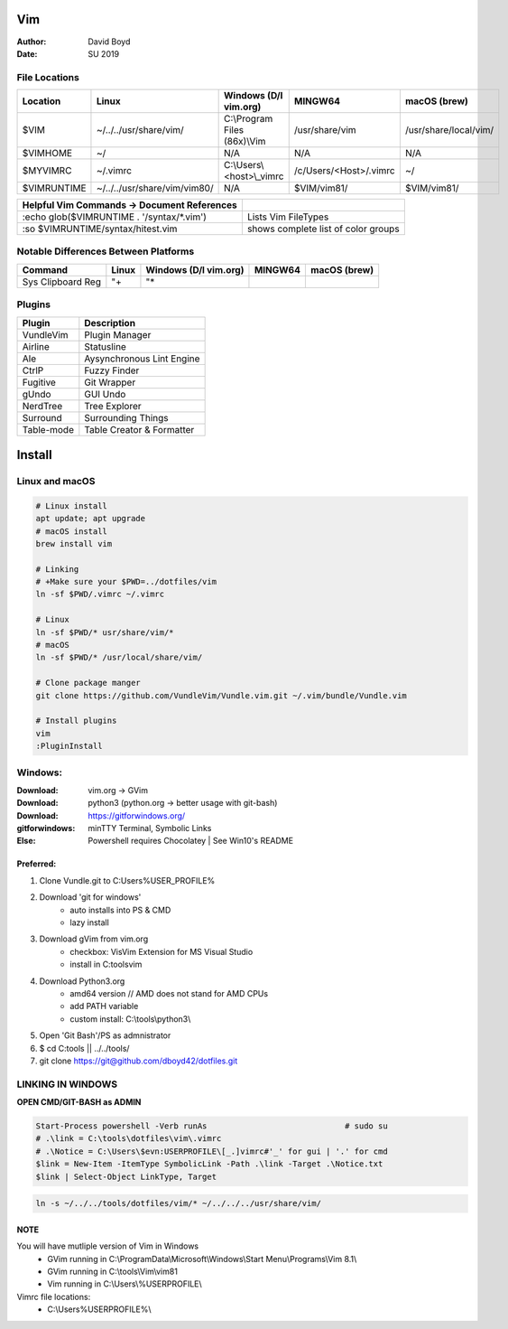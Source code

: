 Vim
###
:Author: David Boyd
:Date: SU 2019

File Locations
===============

+-------------+------------------------------+------------------------------+------------------------+-----------------------+
| Location    | Linux                        | Windows (D/l vim.org)        | MINGW64                | macOS (brew)          |
+=============+==============================+==============================+========================+=======================+
| $VIM        | ~/../../usr/share/vim/       | C:\\Program Files (86x)\\Vim | /usr/share/vim         | /usr/share/local/vim/ |
+-------------+------------------------------+------------------------------+------------------------+-----------------------+
| $VIMHOME    | ~/                           | N/A                          | N/A                    | N/A                   |
+-------------+------------------------------+------------------------------+------------------------+-----------------------+
| $MYVIMRC    | ~/.vimrc                     | C:\\Users\\<host>\\_vimrc    | /c/Users/<Host>/.vimrc | ~/                    |
+-------------+------------------------------+------------------------------+------------------------+-----------------------+
| $VIMRUNTIME | ~/../../usr/share/vim/vim80/ | N/A                          | $VIM/vim81/            | $VIM/vim81/           |
+-------------+------------------------------+------------------------------+------------------------+-----------------------+

+---------------------------------------------+-------------------------------------+
| Helpful Vim Commands -> Document References |                                     |
+=============================================+=====================================+
| :echo glob($VIMRUNTIME . '/syntax/\*.vim')  | Lists Vim FileTypes                 |
+---------------------------------------------+-------------------------------------+
| :so $VIMRUNTIME/syntax/hitest.vim           | shows complete list of color groups |
+---------------------------------------------+-------------------------------------+

Notable Differences Between Platforms
=====================================

+-------------------+-------+-----------------------+---------+--------------+
| Command           | Linux | Windows (D/l vim.org) | MINGW64 | macOS (brew) |
+===================+=======+=======================+=========+==============+
| Sys Clipboard Reg | "+    | "*                    |         |              |
+-------------------+-------+-----------------------+---------+--------------+

Plugins
=======

+----------------+---------------------------+
| Plugin         | Description               |
+================+===========================+
| VundleVim      | Plugin Manager            |
+----------------+---------------------------+
| Airline        | Statusline                |
+----------------+---------------------------+
| Ale            | Aysynchronous Lint Engine |
+----------------+---------------------------+
| CtrlP          | Fuzzy Finder              |
+----------------+---------------------------+
| Fugitive       | Git Wrapper               |
+----------------+---------------------------+
| gUndo          | GUI Undo                  |
+----------------+---------------------------+
| NerdTree       | Tree Explorer             |
+----------------+---------------------------+
| Surround       | Surrounding Things        |
+----------------+---------------------------+
| Table-mode     | Table Creator & Formatter |
+----------------+---------------------------+

Install
#######

Linux and macOS
===============

.. code-block :: Bash

	# Linux install
	apt update; apt upgrade
	# macOS install
	brew install vim

	# Linking
	# +Make sure your $PWD=../dotfiles/vim
	ln -sf $PWD/.vimrc ~/.vimrc

	# Linux
	ln -sf $PWD/* usr/share/vim/*
	# macOS
	ln -sf $PWD/* /usr/local/share/vim/

	# Clone package manger
	git clone https://github.com/VundleVim/Vundle.vim.git ~/.vim/bundle/Vundle.vim

	# Install plugins
	vim
	:PluginInstall

Windows:
========
:Download: vim.org -> GVim
:Download: python3 (python.org -> better usage with git-bash)
:Download: https://gitforwindows.org/
:gitforwindows: minTTY Terminal, Symbolic Links
:Else: Powershell requires Chocolatey | See Win10's README

Preferred:
----------

#. Clone Vundle.git to C:\Users\%USER_PROFILE%\
#. Download 'git for windows'
    - auto installs into PS & CMD
    - lazy install
#. Download gVim from vim.org
	- checkbox: VisVim Extension for MS Visual Studio
	- install in C:\tools\vim\
#. Download Python3.org
	- amd64 version  // AMD does not stand for AMD CPUs
	- add PATH variable
	- custom install: C:\\tools\\python3\\
#. Open 'Git Bash'/PS as admnistrator
#. $ cd C:\tools\   || ../../tools/
#. git clone https://git@github.com/dboyd42/dotfiles.git

LINKING IN WINDOWS
===================

**OPEN CMD/GIT-BASH as ADMIN**

.. code-block :: PowerShell

	Start-Process powershell -Verb runAs                             # sudo su
	# .\link = C:\tools\dotfiles\vim\.vimrc
	# .\Notice = C:\Users\$evn:USERPROFILE\[_.]vimrc#'_' for gui | '.' for cmd
	$link = New-Item -ItemType SymbolicLink -Path .\link -Target .\Notice.txt
	$link | Select-Object LinkType, Target


.. code-block :: MINGW64

    ln -s ~/../../tools/dotfiles/vim/* ~/../../../usr/share/vim/

NOTE
----

You will have mutliple version of Vim in Windows
    - GVim running in C:\\ProgramData\\Microsoft\\Windows\\Start Menu\\Programs\\Vim 8.1\\
    - GVim running in C:\\tools\\Vim\\vim81
    - Vim running in C:\\Users\\%USERPROFILE\\

Vimrc file locations:
    - C:\\Users\%USERPROFILE%\\

